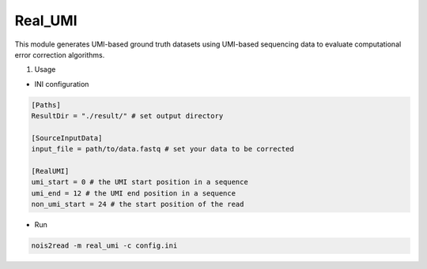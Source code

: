 Real_UMI
--------

This module generates UMI-based ground truth datasets using UMI-based sequencing data to evaluate computational error correction algorithms.

#. Usage

* INI configuration
  
.. code-block:: console

    [Paths]
    ResultDir = "./result/" # set output directory

    [SourceInputData]
    input_file = path/to/data.fastq # set your data to be corrected

    [RealUMI]
    umi_start = 0 # the UMI start position in a sequence
    umi_end = 12 # the UMI end position in a sequence
    non_umi_start = 24 # the start position of the read

* Run
  
.. code-block:: console

    nois2read -m real_umi -c config.ini
